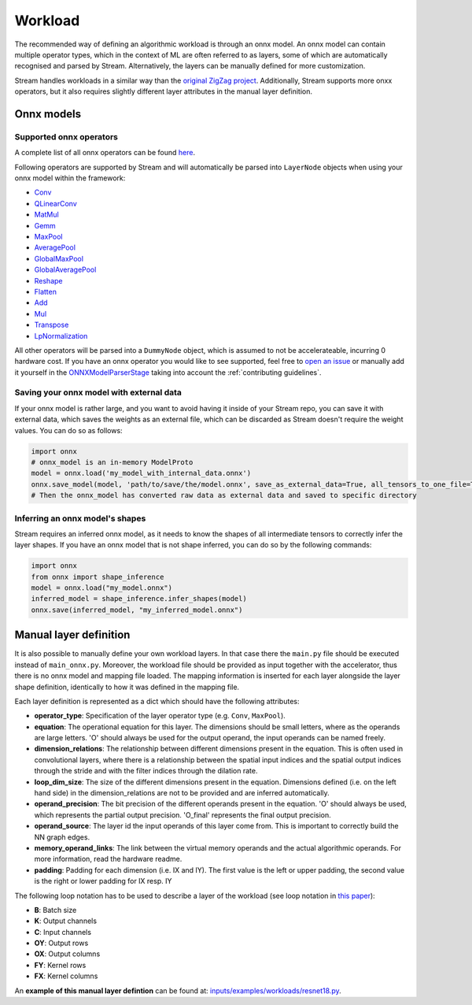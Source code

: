 ========
Workload
========

The recommended way of defining an algorithmic workload is through an onnx model. An onnx model can contain multiple operator types, which in the context of ML are often referred to as layers, some of which are automatically recognised and parsed by Stream. Alternatively, the layers can be manually defined for more customization.

Stream handles workloads in a similar way than the `original ZigZag project <https://kuleuven-micas.github.io/zigzag/workload.html>`_. Additionally, Stream supports more onxx operators, but it also requires slightly different layer attributes in the manual layer definition.

Onnx models
===========

Supported onnx operators
------------------------

A complete list of all onnx operators can be found `here <https://github.com/onnx/onnx/blob/main/docs/Operators.md>`_.

Following operators are supported by Stream and will automatically be parsed into ``LayerNode`` objects when using your onnx model within the framework:

* `Conv <https://github.com/onnx/onnx/blob/main/docs/Operators.md#Conv>`_
* `QLinearConv <https://github.com/onnx/onnx/blob/main/docs/Operators.md#QLinearConv>`_
* `MatMul <https://github.com/onnx/onnx/blob/main/docs/Operators.md#MatMul>`_
* `Gemm <https://github.com/onnx/onnx/blob/main/docs/Operators.md#Gemm>`_
* `MaxPool <https://github.com/onnx/onnx/blob/main/docs/Operators.md#MaxPool>`_
* `AveragePool <https://github.com/onnx/onnx/blob/main/docs/Operators.md#AveragePool>`_
* `GlobalMaxPool <https://github.com/onnx/onnx/blob/main/docs/Operators.md#GlobalMaxPool>`_
* `GlobalAveragePool <https://github.com/onnx/onnx/blob/main/docs/Operators.md#GlobalAveragePool>`_
* `Reshape <https://github.com/onnx/onnx/blob/main/docs/Operators.md#Reshape>`_
* `Flatten <https://github.com/onnx/onnx/blob/main/docs/Operators.md#Flatten>`_
* `Add <https://github.com/onnx/onnx/blob/main/docs/Operators.md#Add>`_
* `Mul <https://github.com/onnx/onnx/blob/main/docs/Operators.md#Mul>`_
* `Transpose <https://github.com/onnx/onnx/blob/main/docs/Operators.md#Transpose>`_
* `LpNormalization <https://github.com/onnx/onnx/blob/main/docs/Operators.md#LpNormalization>`_

All other operators will be parsed into a ``DummyNode`` object, which is assumed to not be accelerateable, incurring 0 hardware cost. If you have an onnx operator you would like to see supported, feel free to `open an issue <https://github.com/KULeuven-MICAS/stream/issues/new>`_ or manually add it yourself in the `ONNXModelParserStage <https://github.com/KULeuven-MICAS/stream/blob/master/stream/classes/io/onnx/model.py#L75>`_ taking into account the :ref:`contributing guidelines`.

Saving your onnx model with external data
-----------------------------------------

If your onnx model is rather large, and you want to avoid having it inside of your Stream repo, you can save it with external data, which saves the weights as an external file, which can be discarded as Stream doesn't require the weight values. You can do so as follows:

.. code:: python

    import onnx
    # onnx_model is an in-memory ModelProto
    model = onnx.load('my_model_with_internal_data.onnx')
    onnx.save_model(model, 'path/to/save/the/model.onnx', save_as_external_data=True, all_tensors_to_one_file=True, location='external_data_filename', size_threshold=1024, convert_attribute=False)
    # Then the onnx_model has converted raw data as external data and saved to specific directory

Inferring an onnx model's shapes
--------------------------------

Stream requires an inferred onnx model, as it needs to know the shapes of all intermediate tensors to correctly infer the layer shapes. If you have an onnx model that is not shape inferred, you can do so by the following commands:

.. code:: python

    import onnx
    from onnx import shape_inference
    model = onnx.load("my_model.onnx")
    inferred_model = shape_inference.infer_shapes(model)
    onnx.save(inferred_model, "my_inferred_model.onnx")


Manual layer definition
=======================

It is also possible to manually define your own workload layers. In that case there the ``main.py`` file should be executed instead of ``main_onnx.py``. Moreover, the workload file should be provided as input together with the accelerator, thus there is no onnx model and mapping file loaded. The mapping information is inserted for each layer alongside the layer shape definition, identically to how it was defined in the mapping file. 

Each layer definition is represented as a dict which should have the following attributes:

* **operator_type**: Specification of the layer operator type (e.g. ``Conv``, ``MaxPool``).
* **equation**: The operational equation for this layer. The dimensions should be small letters, where as the operands are large letters. 'O' should always be used for the output operand, the input operands can be named freely.
* **dimension_relations**: The relationship between different dimensions present in the equation. This is often used in convolutional layers, where there is a relationship between the spatial input indices and the spatial output indices through the stride and with the filter indices through the dilation rate.
* **loop_dim_size**: The size of the different dimensions present in the equation. Dimensions defined (i.e. on the left hand side) in the dimension_relations are not to be provided and are inferred automatically.
* **operand_precision**: The bit precision of the different operands present in the equation. 'O' should always be used, which represents the partial output precision. 'O_final' represents the final output precision.
* **operand_source**: The layer id the input operands of this layer come from. This is important to correctly build the NN graph edges.
* **memory_operand_links**: The link between the virtual memory operands and the actual algorithmic operands. For more information, read the hardware readme.
* **padding**: Padding for each dimension (i.e. IX and IY). The first value is the left or upper padding, the second value is the right or lower padding for IX resp. IY

The following loop notation has to be used to describe a layer of the workload (see loop notation in `this paper <https://ieeexplore.ieee.org/document/9360462>`_):

* **B**: Batch size
* **K**: Output channels
* **C**: Input channels
* **OY**: Output rows
* **OX**: Output columns
* **FY**: Kernel rows
* **FX**: Kernel columns

An **example of this manual layer defintion** can be found at: `inputs/examples/workloads/resnet18.py <https://github.com/KULeuven-MICAS/stream/blob/master/stream/inputs/examples/workload/resnet18.py>`_. 